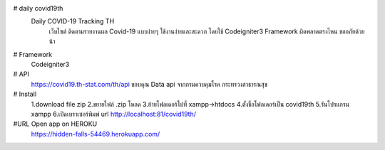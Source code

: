 # daily covid19th
  Daily COVID-19 Tracking TH
	เว็บไซต์ ติดตามรายงานผล Covid-19 แบบง่ายๆ ใช้งานง่ายและสะดวก โดยใช้ Codeigniter3 Framework
	ผิดพลาดตรงไหน ขออภัยด้วยน้า
# Framework
 Codeigniter3
# API
 https://covid19.th-stat.com/th/api ขอบคุณ Data api จากกรมควบคุมโรค กระทรวงสาธารณสุข

# Install
	1.download file zip
	2.ขยายไฟล์ .zip โหลด
	3.ย้ายโฟลเดอร์ไปที่ xampp->htdocs
	4.ตั้งชื่อโฟลเดอร์เป็น covid19th
	5.รันโปรแกรม xampp
	6.เปิดเบราเซอร์พิมพ์ url http://localhost:81/covid19th/
#URL Open app on HEROKU
	https://hidden-falls-54469.herokuapp.com/

	
